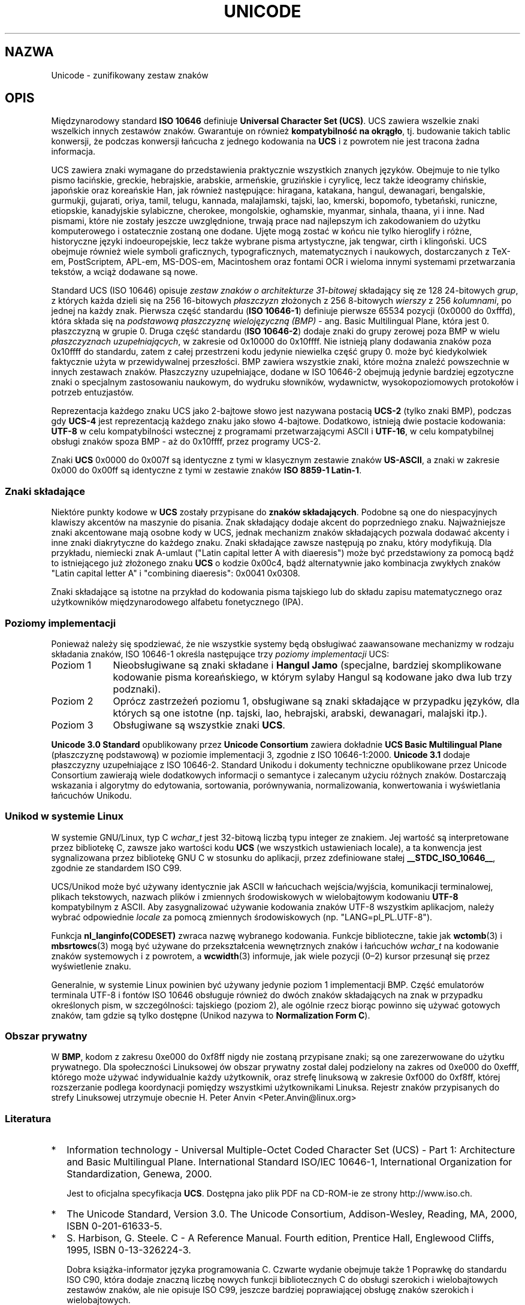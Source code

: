 .\" Hey Emacs! This file is -*- nroff -*- source.
.\"
.\" Copyright (C) Markus Kuhn, 1995, 2001
.\"
.\" This is free documentation; you can redistribute it and/or
.\" modify it under the terms of the GNU General Public License as
.\" published by the Free Software Foundation; either version 2 of
.\" the License, or (at your option) any later version.
.\"
.\" The GNU General Public License's references to "object code"
.\" and "executables" are to be interpreted as the output of any
.\" document formatting or typesetting system, including
.\" intermediate and printed output.
.\"
.\" This manual is distributed in the hope that it will be useful,
.\" but WITHOUT ANY WARRANTY; without even the implied warranty of
.\" MERCHANTABILITY or FITNESS FOR A PARTICULAR PURPOSE.  See the
.\" GNU General Public License for more details.
.\"
.\" You should have received a copy of the GNU General Public
.\" License along with this manual; if not, write to the Free
.\" Software Foundation, Inc., 59 Temple Place, Suite 330, Boston, MA 02111,
.\" USA.
.\"
.\" 1995-11-26  Markus Kuhn <mskuhn@cip.informatik.uni-erlangen.de>
.\"      First version written
.\" 2001-05-11  Markus Kuhn <mgk25@cl.cam.ac.uk>
.\"      Update
.\"
.\"*******************************************************************
.\"
.\" This file was generated with po4a. Translate the source file.
.\"
.\"*******************************************************************
.\" This file is distributed under the same license as original manpage
.\" Copyright of the original manpage:
.\" Copyright © 1995, 2001 Markus Kuhn (GPL-2+)
.\" Copyright © of Polish translation:
.\" Gwidon S. Naskrent (PTM) <naskrent@hoth.amu.edu.pl>
.\" Michał Kułach <michal.kulach@gmail.com>, 2012.
.TH UNICODE 7 11\-05\-2001 GNU "Podręcznik Programisty Linuksa"
.SH NAZWA
Unicode \- zunifikowany zestaw znaków
.SH OPIS
Międzynarodowy standard \fBISO 10646\fP definiuje \fBUniversal Character Set
(UCS)\fP. UCS zawiera wszelkie znaki wszelkich innych zestawów
znaków. Gwarantuje on również \fBkompatybilność na okrągło\fP, tj. budowanie
takich tablic konwersji, że podczas konwersji łańcucha z jednego kodowania
na \fBUCS\fP i z powrotem nie jest tracona żadna informacja.

UCS zawiera znaki wymagane do przedstawienia praktycznie wszystkich znanych
języków. Obejmuje to nie tylko pismo łacińskie, greckie, hebrajskie,
arabskie, armeńskie, gruzińskie i cyrylicę, lecz także ideogramy chińskie,
japońskie oraz koreańskie Han, jak również następujące: hiragana, katakana,
hangul, dewanagari, bengalskie, gurmukji, gujarati, oriya, tamil, telugu,
kannada, malajlamski, tajski, lao, kmerski, bopomofo, tybetański, runiczne,
etiopskie, kanadyjskie sylabiczne, cherokee, mongolskie, oghamskie, myanmar,
sinhala, thaana, yi i inne. Nad pismami, które nie zostały jeszcze
uwzględnione, trwają prace nad najlepszym ich zakodowaniem do użytku
komputerowego i ostatecznie zostaną one dodane. Ujęte mogą zostać w końcu
nie tylko hieroglify i różne, historyczne języki indoeuropejskie, lecz także
wybrane pisma artystyczne, jak tengwar, cirth i klingoński. UCS obejmuje
również wiele symboli graficznych, typograficznych, matematycznych i
naukowych, dostarczanych z TeX\-em, PostScriptem, APL\-em, MS\-DOS\-em,
Macintoshem oraz fontami OCR i  wieloma innymi systemami przetwarzania
tekstów, a wciąż dodawane są nowe.

Standard UCS (ISO 10646) opisuje \fIzestaw znaków o architekturze 31\-bitowej\fP
składający się ze 128 24\-bitowych \fIgrup\fP, z których każda dzieli się na 256
16\-bitowych \fIpłaszczyzn\fP złożonych z 256 8\-bitowych \fIwierszy\fP z 256
\fIkolumnami\fP, po jednej na każdy znak. Pierwsza część standardu (\fBISO
10646\-1\fP) definiuje pierwsze 65534 pozycji (0x0000 do 0xfffd), która składa
się na \fIpodstawową płaszczyznę wielojęzyczną (BMP)\fP \- ang. Basic
Multilingual Plane, która jest 0. płaszczyzną w grupie 0. Druga część
standardu (\fBISO 10646\-2\fP) dodaje znaki do grupy zerowej poza BMP w wielu
\fIpłaszczyznach uzupełniających\fP, w zakresie od 0x10000 do 0x10ffff. Nie
istnieją plany dodawania znaków poza  0x10ffff do standardu, zatem z całej
przestrzeni kodu jedynie niewielka część grupy 0. może być kiedykolwiek
faktycznie użyta w przewidywalnej przeszłości. BMP zawiera wszystkie znaki,
które można znaleźć powszechnie w innych zestawach znaków. Płaszczyzny
uzupełniające, dodane w ISO 10646\-2 obejmują jedynie bardziej egzotyczne
znaki o specjalnym zastosowaniu naukowym, do wydruku słowników, wydawnictw,
wysokopoziomowych protokołów i potrzeb entuzjastów.
.PP
Reprezentacja każdego znaku UCS jako 2\-bajtowe słowo jest nazywana postacią
\fBUCS\-2\fP (tylko znaki BMP), podczas gdy \fBUCS\-4\fP jest reprezentacją każdego
znaku jako słowo 4\-bajtowe. Dodatkowo, istnieją dwie postacie kodowania:
\fBUTF\-8\fP w celu kompatybilności wstecznej z programami przetwarzającymi
ASCII i \fBUTF\-16\fP, w celu kompatybilnej obsługi znaków spoza BMP \- aż do
0x10ffff, przez programy UCS\-2.
.PP
Znaki \fBUCS\fP 0x0000 do 0x007f są identyczne z tymi w klasycznym zestawie
znaków \fBUS\-ASCII\fP, a znaki w zakresie 0x000 do 0x00ff są identyczne z tymi
w zestawie znaków \fBISO 8859\-1 Latin\-1\fP.
.SS "Znaki składające"
Niektóre punkty kodowe w \fBUCS\fP zostały przypisane do \fBznaków
składających\fP.  Podobne są one do niespacyjnych klawiszy akcentów na
maszynie do pisania. Znak składający dodaje akcent do poprzedniego
znaku. Najważniejsze znaki akcentowane mają osobne kody w UCS, jednak
mechanizm znaków składających pozwala dodawać akcenty i inne znaki
diakrytyczne do każdego znaku.  Znaki składające zawsze następują po znaku,
który modyfikują.  Dla przykładu, niemiecki znak A\-umlaut ("Latin capital
letter A with diaeresis") może być przedstawiony za pomocą bądź to
istniejącego już złożonego znaku \fBUCS\fP o kodzie 0x00c4, bądź alternatywnie
jako kombinacja zwykłych znaków "Latin capital letter A" i "combining
diaeresis": 0x0041 0x0308.
.PP
Znaki składające są istotne na przykład do kodowania pisma tajskiego lub do
składu zapisu matematycznego oraz użytkowników międzynarodowego alfabetu
fonetycznego (IPA).
.SS "Poziomy implementacji"
Ponieważ należy się spodziewać, że nie wszystkie systemy będą obsługiwać
zaawansowane mechanizmy w rodzaju składania znaków, ISO 10646\-1 określa
następujące trzy \fIpoziomy implementacji\fP UCS:
.TP  0.9i
Poziom 1
Nieobsługiwane są znaki składane i \fBHangul Jamo\fP (specjalne, bardziej
skomplikowane kodowanie pisma koreańskiego, w którym sylaby Hangul są
kodowane jako dwa lub trzy podznaki).
.TP 
Poziom 2
Oprócz zastrzeżeń poziomu 1, obsługiwane są znaki składające w przypadku
języków, dla których są one istotne (np. tajski, lao, hebrajski, arabski,
dewanagari, malajski itp.).
.TP 
Poziom 3
Obsługiwane są wszystkie znaki \fBUCS\fP.
.PP
\fBUnicode 3.0 Standard\fP opublikowany przez \fBUnicode Consortium\fP zawiera
dokładnie \fBUCS Basic Multilingual Plane\fP (płaszczyznę podstawową) w
poziomie implementacji 3, zgodnie z ISO 10646\-1:2000. \fBUnicode 3.1\fP dodaje
płaszczyzny uzupełniające z ISO 10646\-2. Standard Unikodu i dokumenty
techniczne opublikowane przez Unicode Consortium zawierają wiele dodatkowych
informacji o semantyce i zalecanym użyciu różnych znaków. Dostarczają
wskazania i algorytmy do edytowania, sortowania, porównywania,
normalizowania, konwertowania i wyświetlania łańcuchów Unikodu.
.SS "Unikod w systemie Linux"
W systemie GNU/Linux, typ C \fIwchar_t\fP jest 32\-bitową liczbą typu integer ze
znakiem. Jej wartość są interpretowane przez bibliotekę C, zawsze jako
wartości kodu \fBUCS\fP (we wszystkich ustawieniach locale), a ta konwencja
jest sygnalizowana przez bibliotekę GNU C w stosunku do aplikacji, przez
zdefiniowane stałej \fB__STDC_ISO_10646__\fP, zgodnie ze standardem ISO C99.

UCS/Unikod może być używany identycznie jak ASCII w łańcuchach
wejścia/wyjścia, komunikacji terminalowej, plikach tekstowych, nazwach
plików i zmiennych środowiskowych w wielobajtowym kodowaniu \fBUTF\-8\fP
kompatybilnym z ASCII. Aby zasygnalizować używanie kodowania znaków UTF\-8
wszystkim aplikacjom, należy wybrać odpowiednie \fIlocale\fP za pomocą
zmiennych środowiskowych (np. "LANG=pl_PL.UTF\-8").
.PP
Funkcja \fBnl_langinfo(CODESET)\fP zwraca nazwę wybranego kodowania. Funkcje
biblioteczne, takie jak \fBwctomb\fP(3) i \fBmbsrtowcs\fP(3) mogą być używane do
przekształcenia wewnętrznych znaków i łańcuchów \fIwchar_t\fP na kodowanie
znaków systemowych i z powrotem, a \fBwcwidth\fP(3) informuje, jak wiele
pozycji (0\(en2) kursor przesunął się przez wyświetlenie znaku.
.PP
Generalnie, w systemie Linux powinien być używany jedynie poziom 1
implementacji BMP. Część emulatorów terminala UTF\-8 i fontów ISO 10646
obsługuje również do dwóch znaków składających na znak w przypadku
określonych pism, w szczególności: tajskiego (poziom 2), ale ogólnie rzecz
biorąc powinno się używać gotowych znaków, tam gdzie są tylko dostępne
(Unikod nazywa to \fBNormalization Form C\fP).
.SS "Obszar prywatny"
W \fBBMP\fP, kodom z zakresu 0xe000 do 0xf8ff nigdy nie zostaną przypisane
znaki; są one zarezerwowane do użytku prywatnego.  Dla społeczności
Linuksowej ów obszar prywatny został dalej podzielony na zakres od 0xe000 do
0xefff, którego może używać indywidualnie każdy użytkownik, oraz strefę
linuksową w zakresie 0xf000 do 0xf8ff, której rozszerzanie podlega
koordynacji pomiędzy wszystkimi użytkownikami Linuksa. Rejestr znaków
przypisanych do strefy Linuksowej utrzymuje obecnie H. Peter Anvin
<Peter.Anvin@linux.org>
.SS Literatura
.TP  0.2i
*
Information technology \- Universal Multiple\-Octet Coded Character Set (UCS)
\- Part 1: Architecture and Basic Multilingual Plane.  International Standard
ISO/IEC 10646\-1, International Organization for Standardization, Genewa,
2000.

Jest to oficjalna specyfikacja \fBUCS\fP. Dostępna jako plik PDF na CD\-ROM\-ie
ze strony http://www.iso.ch.
.TP 
*
The Unicode Standard, Version 3.0.  The Unicode Consortium, Addison\-Wesley,
Reading, MA, 2000, ISBN 0\-201\-61633\-5.
.TP 
*
S. Harbison, G. Steele. C \- A Reference Manual. Fourth edition, Prentice
Hall, Englewood Cliffs, 1995, ISBN 0\-13\-326224\-3.

Dobra książka\-informator języka programowania C.  Czwarte wydanie obejmuje
także 1 Poprawkę do standardu ISO C90, która dodaje znaczną liczbę nowych
funkcji bibliotecznych C do obsługi szerokich i  wielobajtowych zestawów
znaków, ale nie opisuje ISO C99, jeszcze bardziej poprawiającej obsługę
znaków szerokich i wielobajtowych.
.TP 
*
Unicode Technical Reports.
.RS
http://www.unicode.org/unicode/reports/
.RE
.TP 
*
Markus Kuhn: UTF\-8 and Unicode FAQ for UNIX/Linux.
.RS
http://www.cl.cam.ac.uk/~mgk25/unicode.html

Zawiera informacje o subskrypcji listy dyskusyjnej \fIlinux\-utf8\fP, która jest
najlepszym miejscem do szukania porad na temat używania Unikodu w systemie
Linux.
.RE
.TP 
*
Bruno Haible: Unicode HOWTO.
.RS
ftp://ftp.ilog.fr/pub/Users/haible/utf8/Unicode\-HOWTO.html
.RE
.SH BŁĘDY
.\" .SH AUTHOR
.\" Markus Kuhn <mgk25@cl.cam.ac.uk>
Gdy ta strona podręcznika była aktualizowana po raz ostatni, obsługa locale
\fBUTF\-8\fP w bibliotece GNU C była już dojrzała, podobnie jak obsługa XFree86,
która również była zaawansowana, ale wciąż trwały prace nad programami
(głównie edytorami), aby umożliwić im używanie locale \fBUTF\-8\fP. Obecnie,
obsługa \fBUCS\fP w systemie Linux obejmuje zwykle znaki CJK o podwójnej
szerokości, a niekiedy nawet proste nakładanie znaków składających, lecz nie
obejmuje najczęściej obsługi pism pisanych od prawej do lewej lub wymaganych
podstawień ligatur, w pismach takich jak hebrajskie, arabskie lub
indyjskie. Pisma te są obecnie obsługiwane jedynie w określonych programach
z interfejsem graficznym (przeglądarki internetowe, edytory tekstu) z
zaawansowanymi silnikami renderowania tekstu.
.SH "ZOBACZ TAKŻE"
\fBsetlocale\fP(3), \fBcharsets\fP(7), \fButf\-8\fP(7)
.SH "O STRONIE"
Angielska wersja tej strony pochodzi z wydania 3.40 projektu Linux
\fIman\-pages\fP. Opis projektu oraz informacje dotyczące zgłaszania błędów
można znaleźć pod adresem http://www.kernel.org/doc/man\-pages/.
.SH TŁUMACZENIE
Autorami polskiego tłumaczenia niniejszej strony podręcznika man są:
Gwidon S. Naskrent (PTM) <naskrent@hoth.amu.edu.pl>
i
Michał Kułach <michal.kulach@gmail.com>.
.PP
Polskie tłumaczenie jest częścią projektu manpages-pl; uwagi, pomoc, zgłaszanie błędów na stronie http://sourceforge.net/projects/manpages-pl/. Jest zgodne z wersją \fB 3.40 \fPoryginału.
